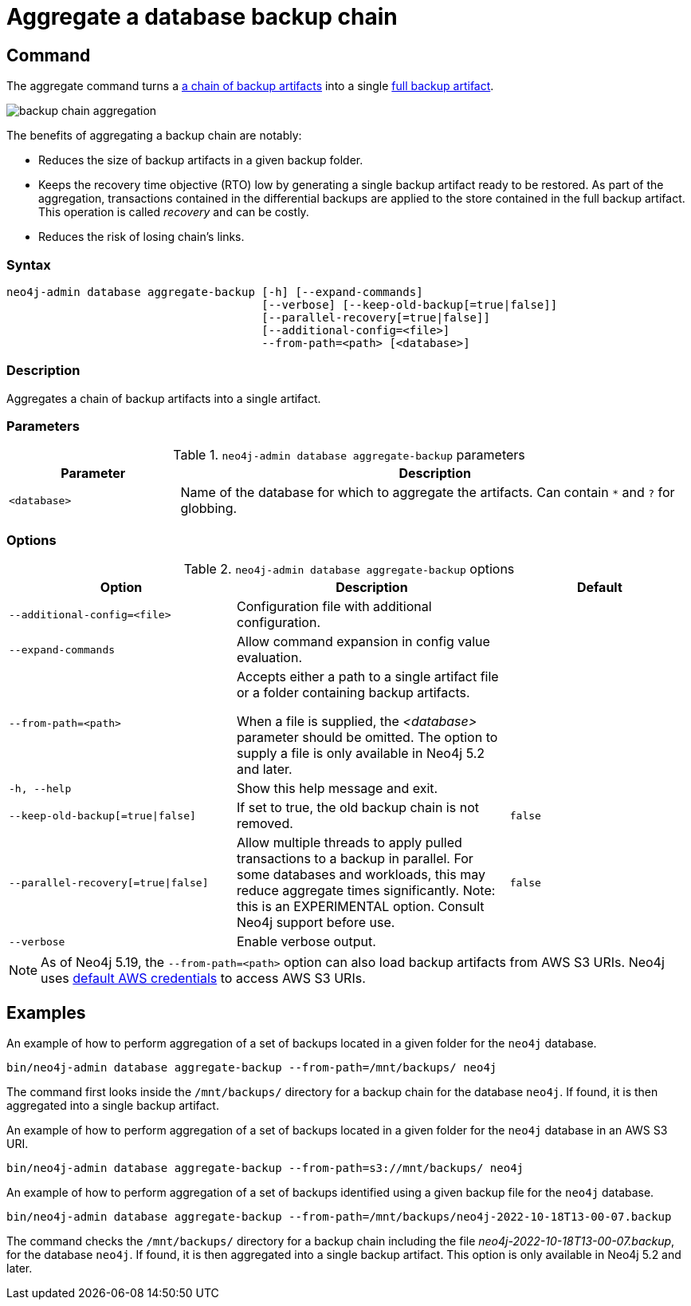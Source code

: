 [role=enterprise-edition]
[[aggregate-backup]]
= Aggregate a database backup chain
:description: This section describes how to aggregate a backup chain into a single backup.

[[aggregate-backup-command]]
== Command

The aggregate command turns a xref:backup-restore/online-backup.adoc#backup-chain[a chain of backup artifacts] into a single xref:backup-restore/online-backup.adoc#backup-artifact[full backup artifact].

image:backup-chain-aggregation.svg[title="Backup chain aggregation",role="middle"]

The benefits of aggregating a backup chain are notably:

* Reduces the size of backup artifacts in a given backup folder.
* Keeps the recovery time objective (RTO) low by generating a single backup artifact ready to be restored.
As part of the aggregation, transactions contained in the differential backups are applied to the store contained in the full backup artifact.
This operation is called _recovery_ and can be costly.
* Reduces the risk of losing chain’s links.


[[aggregate-backup-syntax]]
=== Syntax

[source,role=noheader]
----
neo4j-admin database aggregate-backup [-h] [--expand-commands]
                                      [--verbose] [--keep-old-backup[=true|false]]
                                      [--parallel-recovery[=true|false]]
                                      [--additional-config=<file>]
                                      --from-path=<path> [<database>]
----

=== Description

Aggregates a chain of backup artifacts into a single artifact.

[[aggregate-backup-command-parameters]]
=== Parameters

.`neo4j-admin database aggregate-backup` parameters
[options="header", cols="1m,3a"]
|===
| Parameter
| Description

|<database>
|Name of the database for which to aggregate the artifacts. Can contain `*` and `?` for globbing.
|===


[[aggregate-backup-command-options]]
=== Options

.`neo4j-admin database aggregate-backup` options
[options="header", cols="5m,6a,4m"]
|===
| Option
| Description
| Default

|--additional-config=<file>
|Configuration file with additional configuration.
|

| --expand-commands
| Allow command expansion in config value evaluation.
|

|--from-path=<path>
|Accepts either a path to a single artifact file or a folder containing backup artifacts.

When a file is supplied, the _<database>_ parameter should be omitted.
The option to supply a file is only available in Neo4j 5.2 and later.
|

|-h, --help
|Show this help message and exit.
|

|--keep-old-backup[=true\|false]
|If set to true, the old backup chain is not removed.
|false

|--parallel-recovery[=true\|false]
|Allow multiple threads to apply pulled transactions to a backup in parallel.
For some databases and workloads, this may reduce aggregate times significantly.
Note: this is an EXPERIMENTAL option.
Consult Neo4j support before use.
|false

|--verbose
|Enable verbose output.
|
|===

[NOTE]
====
As of Neo4j 5.19, the `--from-path=<path>` option can also load backup artifacts from AWS S3 URIs.
Neo4j uses link:https://docs.aws.amazon.com/cli/latest/userguide/cli-configure-files.html[default AWS credentials] to access AWS S3 URIs. 
==== 


[[aggregate-backup-example]]
== Examples

.An example of how to perform aggregation of a set of backups located in a given folder for the `neo4j` database.
[source,shell]
----
bin/neo4j-admin database aggregate-backup --from-path=/mnt/backups/ neo4j
----
The command first looks inside the `/mnt/backups/` directory for a backup chain for the database `neo4j`. If found, it is then aggregated into a single backup artifact.

.An example of how to perform aggregation of a set of backups located in a given folder for the `neo4j` database in an AWS S3 URI.
[source,shell]
----
bin/neo4j-admin database aggregate-backup --from-path=s3://mnt/backups/ neo4j
----

.An example of how to perform aggregation of a set of backups identified using a given backup file for the `neo4j` database.
[source,shell]
----
bin/neo4j-admin database aggregate-backup --from-path=/mnt/backups/neo4j-2022-10-18T13-00-07.backup
----
The command checks the `/mnt/backups/` directory for a backup chain including the file _neo4j-2022-10-18T13-00-07.backup_, for the database `neo4j`.
If found, it is then aggregated into a single backup artifact.
This option is only available in Neo4j 5.2 and later.
